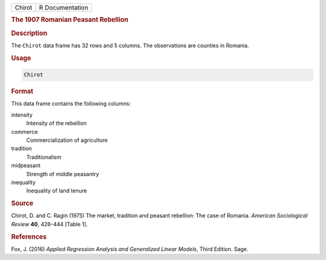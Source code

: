 .. container::

   ====== ===============
   Chirot R Documentation
   ====== ===============

   .. rubric:: The 1907 Romanian Peasant Rebellion
      :name: Chirot

   .. rubric:: Description
      :name: description

   The ``Chirot`` data frame has 32 rows and 5 columns. The observations
   are counties in Romania.

   .. rubric:: Usage
      :name: usage

   .. code:: R

      Chirot

   .. rubric:: Format
      :name: format

   This data frame contains the following columns:

   intensity
      Intensity of the rebellion

   commerce
      Commercialization of agriculture

   tradition
      Traditionalism

   midpeasant
      Strength of middle peasantry

   inequality
      Inequality of land tenure

   .. rubric:: Source
      :name: source

   Chirot, D. and C. Ragin (1975) The market, tradition and peasant
   rebellion: The case of Romania. *American Sociological Review*
   **40**, 428–444 [Table 1].

   .. rubric:: References
      :name: references

   Fox, J. (2016) *Applied Regression Analysis and Generalized Linear
   Models*, Third Edition. Sage.
